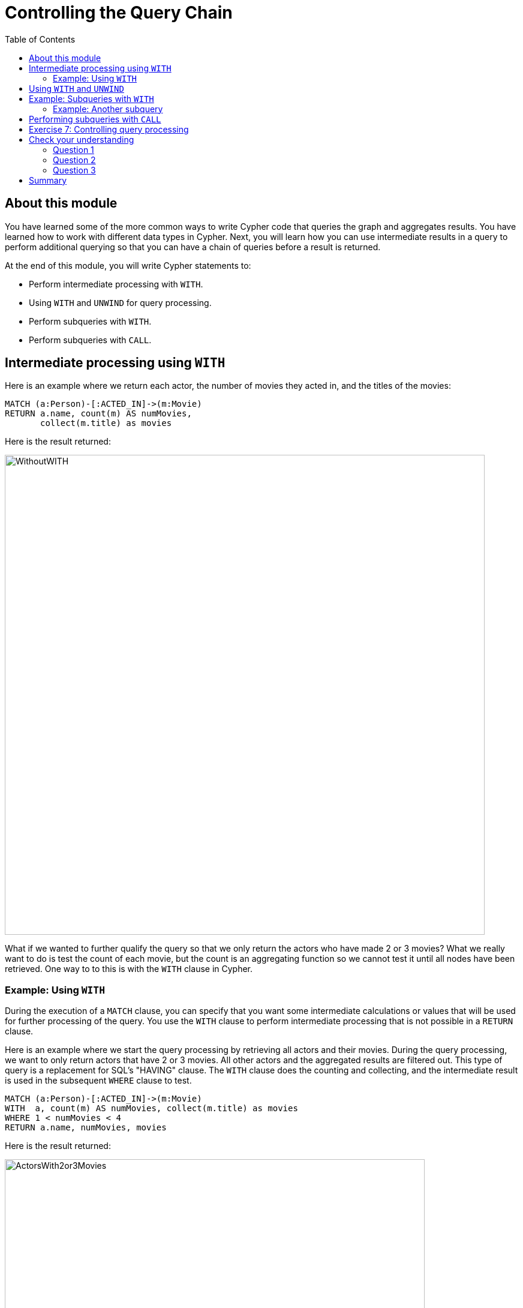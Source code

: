 = Controlling the Query Chain
:slug: 05-querying40-controlling-query-chain
:doctype: book
:toc: left
:toclevels: 4
:imagesdir: ../images
:page-slug: {slug}
:page-layout: training
:page-quiz:
:page-module-duration-minutes: 30

== About this module

[.notes]
--
You have learned some of the more common ways to write Cypher code that queries the graph and aggregates results.
You have learned how to work with different data types in Cypher.
Next, you will learn how you can use intermediate results in a query to perform additional querying so that you can have a chain of queries  before a result is returned.
--

At the end of this module, you will write Cypher statements to:
[square]
* Perform intermediate processing with `WITH`.
* Using `WITH` and `UNWIND` for query processing.
* Perform subqueries with `WITH`.
* Perform subqueries with `CALL`.

== Intermediate processing using `WITH`

[.statement]
Here is an example where we return each actor, the number of movies they acted in, and the titles of the movies:

[source,Cypher,role=noplay]
----
MATCH (a:Person)-[:ACTED_IN]->(m:Movie)
RETURN a.name, count(m) AS numMovies,
       collect(m.title) as movies
----

ifndef::env-slides[]
Here is the result returned:
endif::[]

image::WithoutWITH.png[WithoutWITH,width=800,align=center]

[.notes]
--
What if we wanted to further qualify the query so that we only return the actors who have made 2 or 3 movies?
What we really want to do is test the count of each movie, but the count is an aggregating function so we cannot test it until all nodes have been retrieved.
One way to to this is with the `WITH` clause in Cypher.
--

=== Example: Using `WITH`

[.notes]
--
During the execution of a `MATCH` clause, you can specify that you want some intermediate calculations or values that will be used for further processing of the query.
You use the `WITH` clause to perform intermediate processing that is not possible in a `RETURN` clause.

Here is an example where we start the query processing by retrieving all actors and their movies. 
During the query processing, we want to only return actors that have 2 or 3 movies.
All other actors and the aggregated results are filtered out. This type of query is a replacement for SQL's "HAVING" clause.
The `WITH` clause does the counting and collecting, and the intermediate result is used in the subsequent `WHERE` clause to test.
--

[source,Cypher,role=noplay]
----
MATCH (a:Person)-[:ACTED_IN]->(m:Movie)
WITH  a, count(m) AS numMovies, collect(m.title) as movies
WHERE 1 < numMovies < 4
RETURN a.name, numMovies, movies
----

ifndef::env-slides[]
Here is the result returned:
endif::[]

image::ActorsWith2or3Movies.png[ActorsWith2or3Movies,width=700,align=center]

[.notes]
--
When you use the `WITH` clause, you specify the variables from the previous part of the query you want to pass on to the next part of the query. 
In this example, the variable _a_ is specified to be passed on in the query, but _m_ is not. Since _m_ is not specified to be passed on, _m_ will not be available later in the query. 
Notice that for the `RETURN` clause, _a_, _numMovies_, and _movies_ are available for use.
--

[NOTE]
[.statement]
You have to name all expressions with an alias in a `WITH` that are existing variables.

== Using `WITH` and `UNWIND`

[.notes]
--
You have learned to create lists of nodes during a query using the `collect()` function.
If you have collected a subset of nodes in a query, you can use `UNWIND` to return the rows for a collection.

Here is an example:
--
[source,Cypher,role=noplay]
----
MATCH (m:Movie)<-[:ACTED_IN]-(p:Person)
WITH collect(p) AS actors,
count(p) AS actorCount, m
UNWIND actors AS actor
RETURN m.title, actorCount, actor.name
----

[.notes]
--
The query retrieves all people who acted in movies. During the query, for each movie, the list of actors are collected, as well as the count of actors.
The `WITH` clause makes the variables _actors_, _actorCount_, and _m_ available for the rest of the query processing.
The `UNWIND` clause turns the list of actors into rows of actors.
Then the query returns the _title_ of the movie, the actor count, and the actor name for each row of the _actors_ collection.
--

ifndef::env-slides[]
Here is the result returned:
endif::[]

image::WITHAndUNWIND.png[WITHAndUNWIND,width=700,align=center]

[.statement]
You find that you use `WITH` and `UNWIND` frequently when you are importing data into the graph.

== Example: Subqueries with `WITH`

[.notes]
--
Here is an example where we retrieve all movies reviewed by a person.
For a particular movie found, we want the list of directors of the movie so we do a second query, a subquery as follows:
--

[source,Cypher,role=noplay]
----
MATCH (m:Movie)<-[rv:REVIEWED]-(r:Person)
WITH m, rv, r
MATCH (m)<-[:DIRECTED]-(d:Person)
RETURN m.title, rv.rating, r.name, collect(d.name)
----

[.notes]
--
For the second `MATCH` clause, we use the found movie nodes, _m_.
The `RETURN` clause has access to the movie, rating by that reviewer, the name of the reviewer, and the collection of director names for that movie.
--

ifndef::env-slides[]
Here is the result returned:
endif::[]

image::WITH2MATCHES.png[WITH2MATCHES,width=800,align=center]


=== Example: Another subquery

[.notes]
--
Here is another example where we want to find all actors who have acted in at least five movies, and find (optionally) the movies they directed and return the person and those movies.
--

[source,Cypher,role=noplay]
----
MATCH (p:Person)
WITH p, size((p)-[:ACTED_IN]->()) AS movies
WHERE movies >= 5
OPTIONAL MATCH (p)-[:DIRECTED]->(m:Movie)
RETURN p.name, m.title
----

ifndef::env-slides[]
Here is the result returned:
endif::[]

image::PopularActorsWithAtLeast5Movies.png[PopularActorsWithAtLeast5Movies,width=1100,align=center]

[.notes]
--
In this example, we first retrieve all people, but then specify a pattern in the `WITH` clause where we calculate the number of _:ACTED_IN_ relationships retrieved using the `size()` function.
If this value is greater than five, we then also retrieve the _:DIRECTED_ paths to return the name of the person and the title of the movie they directed. In the result, we see that these actors acted in more than five movies, but _Tom Hanks_ is the only actor who directed a movie and thus the only person to have a value for the movie.
Notice here that _m_ only refers to movies that were directed by _p_.
--

== Performing subqueries with `CALL`

[.notes]
--
Another way that you can perform a subquery is to use the `CALL` clause.
In a `CALL` clause, you specify a query that returns, typically a set of nodes.
The set of nodes returned in the `CALL` clause can be used for a subsequent query.

Here is an example:
--

[source,Cypher,role=noplay]
----
CALL
{MATCH (p:Person)-[:REVIEWED]->(m:Movie)
RETURN  m}
MATCH (m) WHERE m.released=2000
RETURN m.title, m.released
----

ifndef::env-slides[]
Here is the result returned:
endif::[]

image::CALLsubquery.png[CALLsubquery,width=700,align=center]

[.statement]
The variable _m_ used in the subquery is used in the next query.

[.student-exercise]
== Exercise 7: Controlling query processing

In the query edit pane of Neo4j Browser, execute the browser command:

kbd:[:play 4.0-intro-neo4j-exercises]

and follow the instructions for Exercise 7.

[NOTE]
This exercise has 5 steps.
Estimated time to complete: 15 minutes.

[.quiz]
== Check your understanding

=== Question 1

[.statement]
Given this code snippet, what variables can you use in the `RETURN` clause?

[source,Cypher,role=noplay]
----
MATCH (a:Person)-[r:ACTED_IN]->(m:Movie)
WITH  a, count(a) AS numMovies
WHERE 1 < numMovies < 4
RETURN ??
----

[.statement]
Select the correct answers.

[%interactive.answers]
- [x] a
- [ ] r
- [ ] m
- [x] numMovies


=== Question 2

[.statement]
What clauses enable you to perform subqueries?

[.statement]
Select the correct answers.

[%interactive.answers]
- [ ] `SUBMATCH`
- [x] `WITH`
- [ ] `QUERY`
- [x] `CALL`

=== Question 3

[.statement]
Given this Cypher query, what Cypher clause do you use here to turn the list of movies into rows?

[source,Cypher,role=noplay]
----
MATCH (m:Movie)<-[:ACTED_IN]-(p:Person)
WITH collect(m) AS movies,count(m) AS movieCount, p
?? movies AS movie
RETURN p.name, movieCount, movie.title
----

[.statement]
Select the correct answer.

[%interactive.answers]
- [ ] `ELEMENTS`
- [x] `UNWIND`
- [ ] `ROWS`
- [ ] `SELECT`

[.summary]
== Summary

You can now write Cypher statements to:
[square]
* Perform intermediate processing with `WITH`.
* Using `WITH` and `UNWIND` for query processing.
* Perform subqueries with `WITH`.
* Perform subqueries with `CALL`.
